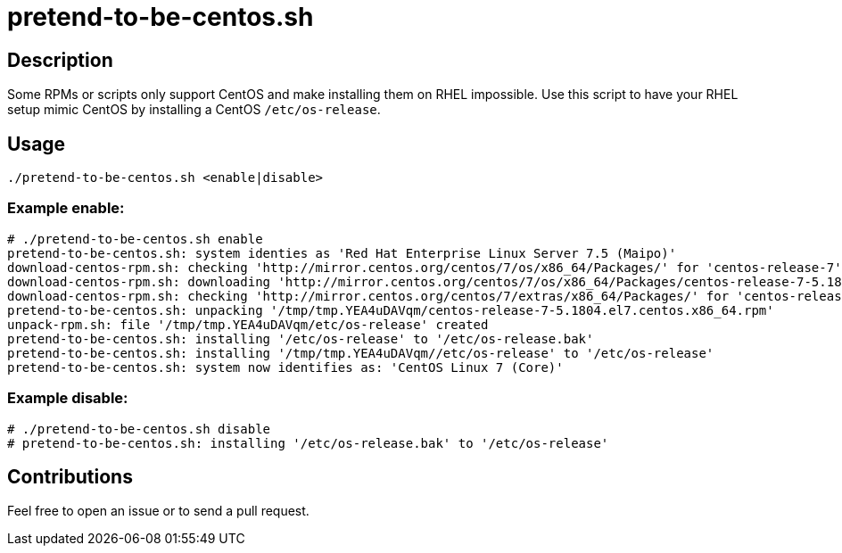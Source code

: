 = pretend-to-be-centos.sh

== Description

Some RPMs or scripts only support CentOS and make installing them on RHEL impossible.
Use this script to have your RHEL setup mimic CentOS by installing a CentOS `/etc/os-release`.


== Usage

```sh
./pretend-to-be-centos.sh <enable|disable>
```


=== Example enable:

```console
# ./pretend-to-be-centos.sh enable
pretend-to-be-centos.sh: system identies as 'Red Hat Enterprise Linux Server 7.5 (Maipo)'
download-centos-rpm.sh: checking 'http://mirror.centos.org/centos/7/os/x86_64/Packages/' for 'centos-release-7'
download-centos-rpm.sh: downloading 'http://mirror.centos.org/centos/7/os/x86_64/Packages/centos-release-7-5.1804.el7.centos.x86_64.rpm' to '/tmp/tmp.YEA4uDAVqm'
download-centos-rpm.sh: checking 'http://mirror.centos.org/centos/7/extras/x86_64/Packages/' for 'centos-release-7'
pretend-to-be-centos.sh: unpacking '/tmp/tmp.YEA4uDAVqm/centos-release-7-5.1804.el7.centos.x86_64.rpm'
unpack-rpm.sh: file '/tmp/tmp.YEA4uDAVqm/etc/os-release' created
pretend-to-be-centos.sh: installing '/etc/os-release' to '/etc/os-release.bak'
pretend-to-be-centos.sh: installing '/tmp/tmp.YEA4uDAVqm//etc/os-release' to '/etc/os-release'
pretend-to-be-centos.sh: system now identifies as: 'CentOS Linux 7 (Core)'
```


=== Example disable:

```console
# ./pretend-to-be-centos.sh disable
# pretend-to-be-centos.sh: installing '/etc/os-release.bak' to '/etc/os-release'
```


== Contributions

Feel free to open an issue or to send a pull request.
